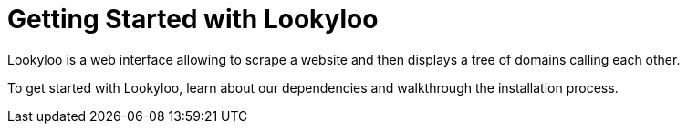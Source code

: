 [id="Lookyloo-overview"]
= Getting Started with Lookyloo

Lookyloo is a web interface allowing to scrape a website and then displays a tree of domains calling each other.

To get started with Lookyloo, learn about our dependencies and walkthrough the installation process.